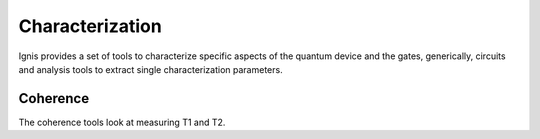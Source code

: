 
Characterization
================

Ignis provides a set of tools to characterize specific aspects 
of the quantum device and the gates, generically, circuits 
and analysis tools to extract single characterization parameters.

Coherence
---------

The coherence tools look at measuring T1 and T2.

